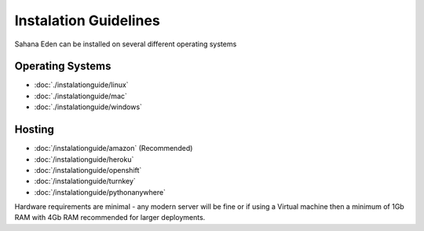 Instalation Guidelines
===================

Sahana Eden can be installed on several different operating systems

Operating Systems
----------------
- :doc:`./instalationguide/linux`
- :doc:`./instalationguide/mac`
- :doc:`./instalationguide/windows`

Hosting
----------------
- :doc:`/instalationguide/amazon` (Recommended)
- :doc:`/instalationguide/heroku`
- :doc:`/instalationguide/openshift`
- :doc:`/instalationguide/turnkey`
- :doc:`/instalationguide/pythonanywhere`

Hardware requirements are minimal - any modern server will be fine or if using a Virtual machine then a minimum of 1Gb RAM with 4Gb RAM recommended for larger deployments.
